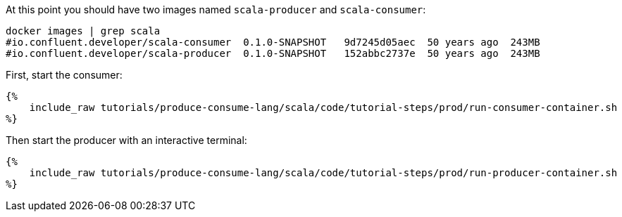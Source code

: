 At this point you should have two images named `scala-producer` and `scala-consumer`:

+++++
<pre class="snippet"><code class="bash">docker images | grep scala
#io.confluent.developer/scala-consumer  0.1.0-SNAPSHOT   9d7245d05aec  50 years ago  243MB
#io.confluent.developer/scala-producer  0.1.0-SNAPSHOT   152abbc2737e  50 years ago  243MB</code></pre>
+++++

First, start the consumer:
+++++
<pre class="snippet"><code class="bash">{%
    include_raw tutorials/produce-consume-lang/scala/code/tutorial-steps/prod/run-consumer-container.sh
%}</code></pre>
+++++

Then start the producer with an interactive terminal:
+++++
<pre class="snippet"><code class="bash">{%
    include_raw tutorials/produce-consume-lang/scala/code/tutorial-steps/prod/run-producer-container.sh
%}</code></pre>
+++++
